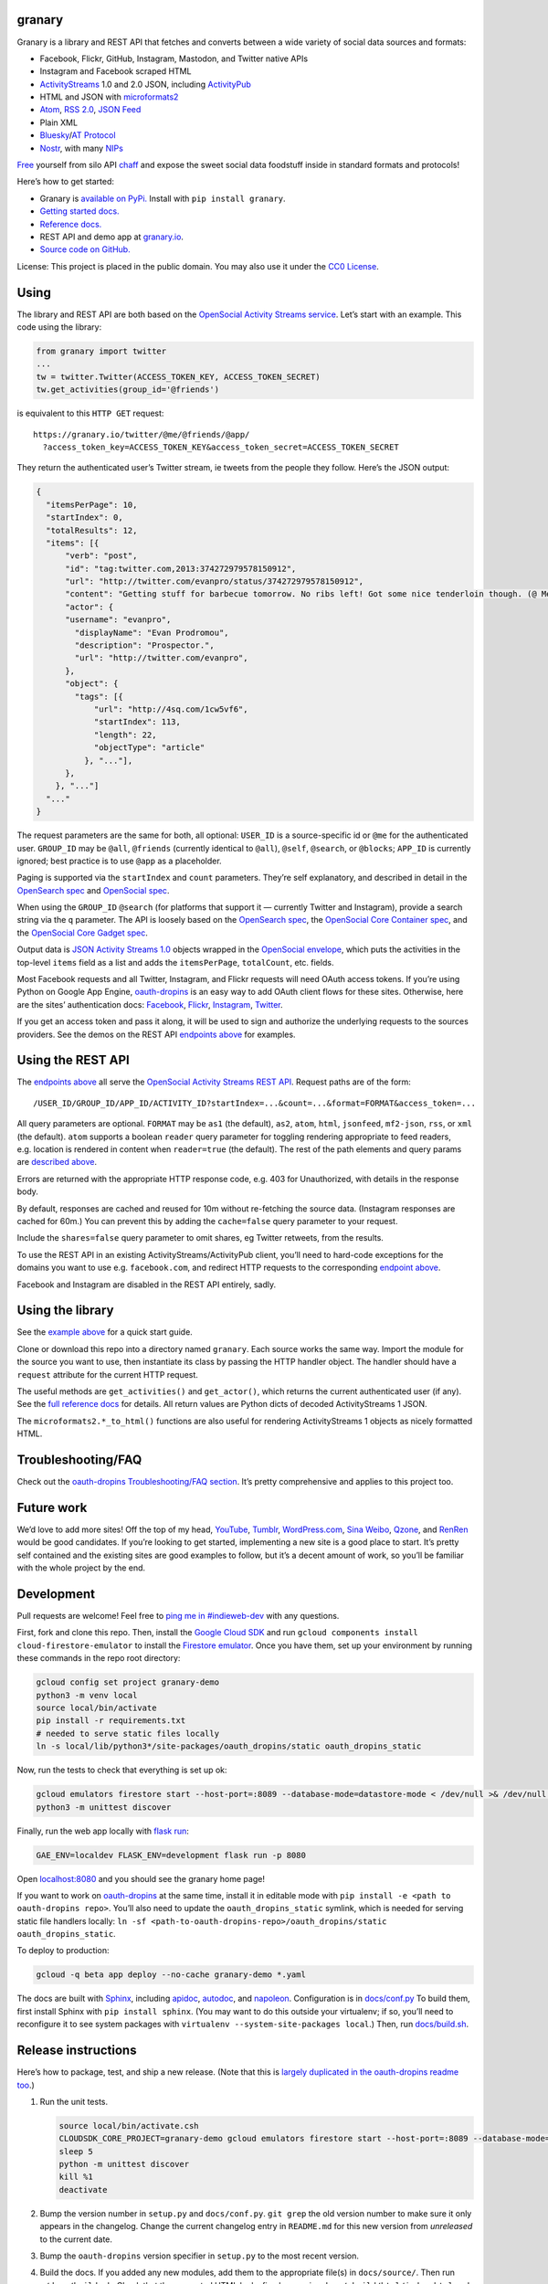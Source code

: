 granary
-------

Granary is a library and REST API that fetches and converts between a
wide variety of social data sources and formats:

- Facebook, Flickr, GitHub, Instagram, Mastodon, and Twitter native APIs
- Instagram and Facebook scraped HTML
- `ActivityStreams <http://activitystrea.ms/>`__ 1.0 and 2.0 JSON,
  including `ActivityPub <https://activitypub.rocks/>`__
- HTML and JSON with
  `microformats2 <http://microformats.org/wiki/microformats2>`__
- `Atom <https://tools.ietf.org/html/rfc4287>`__, `RSS
  2.0 <http://www.rssboard.org/rss-specification>`__, `JSON
  Feed <https://jsonfeed.org/>`__
- Plain XML
- `Bluesky <https://blueskyweb.org/>`__/`AT
  Protocol <https://atproto.com/>`__
- `Nostr <https://nostr.com/>`__, with many
  `NIPs <https://nostr.com/the-protocol/nips>`__

`Free <https://en.wikipedia.org/wiki/Threshing>`__ yourself from silo
API `chaff <https://en.wikipedia.org/wiki/Chaff>`__ and expose the sweet
social data foodstuff inside in standard formats and protocols!

Here’s how to get started:

- Granary is `available on
  PyPi. <https://pypi.python.org/pypi/granary/>`__ Install with
  ``pip install granary``.
- `Getting started docs. <#using>`__
- `Reference
  docs. <https://granary.readthedocs.io/en/latest/source/granary.html>`__
- REST API and demo app at `granary.io <https://granary.io/>`__.
- `Source code on GitHub. <https://github.com/snarfed/granary/>`__

License: This project is placed in the public domain. You may also use
it under the `CC0
License <https://creativecommons.org/publicdomain/zero/1.0/>`__.

Using
-----

The library and REST API are both based on the `OpenSocial Activity
Streams
service <https://opensocial.github.io/spec/2.0.1/Social-API-Server.xml#ActivityStreams-Service>`__.
Let’s start with an example. This code using the library:

.. code:: python

   from granary import twitter
   ...
   tw = twitter.Twitter(ACCESS_TOKEN_KEY, ACCESS_TOKEN_SECRET)
   tw.get_activities(group_id='@friends')

is equivalent to this ``HTTP GET`` request:

::

   https://granary.io/twitter/@me/@friends/@app/
     ?access_token_key=ACCESS_TOKEN_KEY&access_token_secret=ACCESS_TOKEN_SECRET

They return the authenticated user’s Twitter stream, ie tweets from the
people they follow. Here’s the JSON output:

.. code:: json

   {
     "itemsPerPage": 10,
     "startIndex": 0,
     "totalResults": 12,
     "items": [{
         "verb": "post",
         "id": "tag:twitter.com,2013:374272979578150912",
         "url": "http://twitter.com/evanpro/status/374272979578150912",
         "content": "Getting stuff for barbecue tomorrow. No ribs left! Got some nice tenderloin though. (@ Metro Plus Famille Lemay) http://t.co/b2PLgiLJwP",
         "actor": {
         "username": "evanpro",
           "displayName": "Evan Prodromou",
           "description": "Prospector.",
           "url": "http://twitter.com/evanpro",
         },
         "object": {
           "tags": [{
               "url": "http://4sq.com/1cw5vf6",
               "startIndex": 113,
               "length": 22,
               "objectType": "article"
             }, "..."],
         },
       }, "..."]
     "..."
   }

The request parameters are the same for both, all optional: ``USER_ID``
is a source-specific id or ``@me`` for the authenticated user.
``GROUP_ID`` may be ``@all``, ``@friends`` (currently identical to
``@all``), ``@self``, ``@search``, or ``@blocks``; ``APP_ID`` is
currently ignored; best practice is to use ``@app`` as a placeholder.

Paging is supported via the ``startIndex`` and ``count`` parameters.
They’re self explanatory, and described in detail in the `OpenSearch
spec <http://www.opensearch.org/Specifications/OpenSearch/1.1#The_.22count.22_parameter>`__
and `OpenSocial
spec <https://opensocial.github.io/spec/2.0.1/Social-API-Server.xml#ActivityStreams-Service>`__.

When using the ``GROUP_ID`` ``@search`` (for platforms that support it —
currently Twitter and Instagram), provide a search string via the ``q``
parameter. The API is loosely based on the `OpenSearch
spec <http://www.opensearch.org/Specifications/OpenSearch/1.1#OpenSearch_URL_template_syntax>`__,
the `OpenSocial Core Container
spec <http://opensocial.github.io/spec/2.5.1/Core-Container.xml#rfc.section.11.2>`__,
and the `OpenSocial Core Gadget
spec <http://opensocial.github.io/spec/2.5.1/Core-Gadget.xml#OpenSearch>`__.

Output data is `JSON Activity Streams
1.0 <http://activitystrea.ms/specs/json/1.0/>`__ objects wrapped in the
`OpenSocial
envelope <https://opensocial.github.io/spec/2.0.1/Social-API-Server.xml#ActivityStreams-Service>`__,
which puts the activities in the top-level ``items`` field as a list and
adds the ``itemsPerPage``, ``totalCount``, etc. fields.

Most Facebook requests and all Twitter, Instagram, and Flickr requests
will need OAuth access tokens. If you’re using Python on Google App
Engine, `oauth-dropins <https://github.com/snarfed/oauth-dropins>`__ is
an easy way to add OAuth client flows for these sites. Otherwise, here
are the sites’ authentication docs:
`Facebook <https://developers.facebook.com/docs/facebook-login/access-tokens/>`__,
`Flickr <https://www.flickr.com/services/api/auth.oauth.html>`__,
`Instagram <http://instagram.com/developer/authentication/>`__,
`Twitter <https://dev.twitter.com/docs/auth/3-legged-authorization>`__.

If you get an access token and pass it along, it will be used to sign
and authorize the underlying requests to the sources providers. See the
demos on the REST API `endpoints above <#about>`__ for examples.

Using the REST API
------------------

The `endpoints above <#about>`__ all serve the `OpenSocial Activity
Streams REST
API <https://opensocial.github.io/spec/2.0.1/Social-API-Server.xml#ActivityStreams-Service>`__.
Request paths are of the form:

::

   /USER_ID/GROUP_ID/APP_ID/ACTIVITY_ID?startIndex=...&count=...&format=FORMAT&access_token=...

All query parameters are optional. ``FORMAT`` may be ``as1`` (the
default), ``as2``, ``atom``, ``html``, ``jsonfeed``, ``mf2-json``,
``rss``, or ``xml`` (the default). ``atom`` supports a boolean
``reader`` query parameter for toggling rendering appropriate to feed
readers, e.g. location is rendered in content when ``reader=true`` (the
default). The rest of the path elements and query params are `described
above <#using>`__.

Errors are returned with the appropriate HTTP response code, e.g. 403
for Unauthorized, with details in the response body.

By default, responses are cached and reused for 10m without re-fetching
the source data. (Instagram responses are cached for 60m.) You can
prevent this by adding the ``cache=false`` query parameter to your
request.

Include the ``shares=false`` query parameter to omit shares, eg Twitter
retweets, from the results.

To use the REST API in an existing ActivityStreams/ActivityPub client,
you’ll need to hard-code exceptions for the domains you want to use
e.g. ``facebook.com``, and redirect HTTP requests to the corresponding
`endpoint above <#about>`__.

Facebook and Instagram are disabled in the REST API entirely, sadly.

Using the library
-----------------

See the `example above <#using>`__ for a quick start guide.

Clone or download this repo into a directory named ``granary``. Each
source works the same way. Import the module for the source you want to
use, then instantiate its class by passing the HTTP handler object. The
handler should have a ``request`` attribute for the current HTTP
request.

The useful methods are ``get_activities()`` and ``get_actor()``, which
returns the current authenticated user (if any). See the `full reference
docs <https://granary.readthedocs.io/en/stable/source/granary.html#module-granary.source>`__
for details. All return values are Python dicts of decoded
ActivityStreams 1 JSON.

The ``microformats2.*_to_html()`` functions are also useful for
rendering ActivityStreams 1 objects as nicely formatted HTML.

Troubleshooting/FAQ
-------------------

Check out the `oauth-dropins Troubleshooting/FAQ
section <https://github.com/snarfed/oauth-dropins#troubleshootingfaq>`__.
It’s pretty comprehensive and applies to this project too.

Future work
-----------

We’d love to add more sites! Off the top of my head,
`YouTube <http://youtu.be/>`__, `Tumblr <http://tumblr.com/>`__,
`WordPress.com <http://wordpress.com/>`__, `Sina
Weibo <http://en.wikipedia.org/wiki/Sina_Weibo>`__,
`Qzone <http://en.wikipedia.org/wiki/Qzone>`__, and
`RenRen <http://en.wikipedia.org/wiki/Renren>`__ would be good
candidates. If you’re looking to get started, implementing a new site is
a good place to start. It’s pretty self contained and the existing sites
are good examples to follow, but it’s a decent amount of work, so you’ll
be familiar with the whole project by the end.

Development
-----------

Pull requests are welcome! Feel free to `ping me in
#indieweb-dev <https://indieweb.org/discuss>`__ with any questions.

First, fork and clone this repo. Then, install the `Google Cloud
SDK <https://cloud.google.com/sdk/>`__ and run
``gcloud components install cloud-firestore-emulator`` to install the
`Firestore
emulator <https://cloud.google.com/firestore/docs/emulator>`__. Once you
have them, set up your environment by running these commands in the repo
root directory:

.. code:: shell

   gcloud config set project granary-demo
   python3 -m venv local
   source local/bin/activate
   pip install -r requirements.txt
   # needed to serve static files locally
   ln -s local/lib/python3*/site-packages/oauth_dropins/static oauth_dropins_static

Now, run the tests to check that everything is set up ok:

.. code:: shell

   gcloud emulators firestore start --host-port=:8089 --database-mode=datastore-mode < /dev/null >& /dev/null &
   python3 -m unittest discover

Finally, run the web app locally with
`flask run <https://flask.palletsprojects.com/en/2.0.x/cli/#run-the-development-server>`__:

.. code:: shell

   GAE_ENV=localdev FLASK_ENV=development flask run -p 8080

Open `localhost:8080 <http://localhost:8080/>`__ and you should see the
granary home page!

If you want to work on
`oauth-dropins <https://github.com/snarfed/oauth-dropins>`__ at the same
time, install it in editable mode with
``pip install -e <path to oauth-dropins repo>``. You’ll also need to
update the ``oauth_dropins_static`` symlink, which is needed for serving
static file handlers locally:
``ln -sf <path-to-oauth-dropins-repo>/oauth_dropins/static oauth_dropins_static``.

To deploy to production:

.. code:: shell

   gcloud -q beta app deploy --no-cache granary-demo *.yaml

The docs are built with `Sphinx <http://sphinx-doc.org/>`__, including
`apidoc <http://www.sphinx-doc.org/en/stable/man/sphinx-apidoc.html>`__,
`autodoc <http://www.sphinx-doc.org/en/stable/ext/autodoc.html>`__, and
`napoleon <http://www.sphinx-doc.org/en/stable/ext/napoleon.html>`__.
Configuration is in
`docs/conf.py <https://github.com/snarfed/granary/blob/master/docs/conf.py>`__
To build them, first install Sphinx with ``pip install sphinx``. (You
may want to do this outside your virtualenv; if so, you’ll need to
reconfigure it to see system packages with
``virtualenv --system-site-packages local``.) Then, run
`docs/build.sh <https://github.com/snarfed/granary/blob/master/docs/build.sh>`__.

Release instructions
--------------------

Here’s how to package, test, and ship a new release. (Note that this is
`largely duplicated in the oauth-dropins readme
too <https://github.com/snarfed/oauth-dropins#release-instructions>`__.)

1.  Run the unit tests.

    .. code:: sh

       source local/bin/activate.csh
       CLOUDSDK_CORE_PROJECT=granary-demo gcloud emulators firestore start --host-port=:8089 --database-mode=datastore-mode < /dev/null >& /dev/null &
       sleep 5
       python -m unittest discover
       kill %1
       deactivate

2.  Bump the version number in ``setup.py`` and ``docs/conf.py``.
    ``git grep`` the old version number to make sure it only appears in
    the changelog. Change the current changelog entry in ``README.md``
    for this new version from *unreleased* to the current date.

3.  Bump the ``oauth-dropins`` version specifier in ``setup.py`` to the
    most recent version.

4.  Build the docs. If you added any new modules, add them to the
    appropriate file(s) in ``docs/source/``. Then run
    ``./docs/build.sh``. Check that the generated HTML looks fine by
    opening ``docs/_build/html/index.html`` and looking around.

5.  ``git commit -am 'release vX.Y'``

6.  Upload to `test.pypi.org <https://test.pypi.org/>`__ for testing.

    .. code:: sh

       python setup.py clean build sdist
       setenv ver X.Y
       source local/bin/activate.csh
       twine upload -r pypitest dist/granary-$ver.tar.gz

7.  Install from test.pypi.org.

    .. code:: sh

       cd /tmp
       python -m venv local
       source local/bin/activate.csh
       pip uninstall granary # make sure we force Pip to use the uploaded version
       pip install --upgrade pip
       pip install mf2py==1.1.2
       pip install -i https://test.pypi.org/simple --extra-index-url https://pypi.org/simple granary==$ver
       deactivate

8.  Smoke test that the code trivially loads and runs.

    .. code:: sh

       source local/bin/activate.csh
       python
       # run test code below
       deactivate

    Test code to paste into the interpreter:

    .. code:: py

       import json
       from granary import github
       github.__file__  # check that it's in the virtualenv

       g = github.GitHub('XXX')  # insert a GitHub personal OAuth access token
       a = g.get_activities()
       print(json.dumps(a, indent=2))

       from granary import atom
       print(atom.activities_to_atom(a, {}))

9.  Tag the release in git. In the tag message editor, delete the
    generated comments at bottom, leave the first line blank (to omit
    the release “title” in github), put ``### Notable changes`` on the
    second line, then copy and paste this version’s changelog contents
    below it.

    .. code:: sh

       git tag -a v$ver --cleanup=verbatim
       git push && git push --tags

10. `Click here to draft a new release on
    GitHub. <https://github.com/snarfed/granary/releases/new>`__ Enter
    ``vX.Y`` in the *Tag version* box. Leave *Release title* empty. Copy
    ``### Notable changes`` and the changelog contents into the
    description text box.

11. Upload to `pypi.org <https://pypi.org/>`__!

    .. code:: sh

       twine upload dist/granary-$ver.tar.gz

12. `Build the docs on Read the
    Docs <https://readthedocs.org/projects/granary/builds/>`__: first
    choose *latest* in the drop-down, then click *Build Version*.

13. On the `Versions
    page <https://readthedocs.org/projects/granary/versions/>`__, check
    that the new version is active, If it’s not, activate it in the
    *Activate a Version* section.

Related work
------------

`Apache Streams <http://streams.incubator.apache.org/>`__ is a similar
project that translates between storage systems and database as well as
social schemas. It’s a Java library, and its design is heavily
structured. `Here’s the list of formats it
supports. <http://streams.incubator.apache.org/site/0.3-incubating-SNAPSHOT/streams-project/streams-contrib/index.html>`__
It’s mainly used by `People Pattern <http://www.peoplepattern.com/>`__.

`Gnip <http://gnip.com/>`__ similarly `converts social network data to
ActivityStreams <http://support.gnip.com/documentation/activity_streams_intro.html>`__
and supports `many more source networks <http://gnip.com/sources/>`__.
Unfortunately, it’s commercial, there’s no free trial or self-serve
signup, and `plans start at $500 <http://gnip.com/products/pricing/>`__.

`DataSift <http://datasift.com/>`__ looks like broadly the same thing,
except they offer `self-serve, pay as you go
billing <http://dev.datasift.com/docs/billing>`__, and they use `their
own proprietary output
format <http://dev.datasift.com/docs/getting-started/data>`__ instead of
ActivityStreams. They’re also aimed more at data mining as opposed to
individual user access.

`Cliqset’s
FeedProxy <http://www.readwriteweb.com/archives/cliqset_activity_streams_api.php>`__
used to do this kind of format translation, but unfortunately it and
Cliqset died.

Facebook `used to <https://developers.facebook.com/blog/post/225/>`__
`officially <https://developers.facebook.com/blog/post/2009/08/05/streamlining-the-open-stream-apis/>`__
`support <https://groups.google.com/forum/#!topic/activity-streams/-b0LmeUExXY>`__
ActivityStreams, but that’s also dead.

There are a number of products that download your social network data,
normalize it, and let you query and visualize it.
`SocialSafe <http://socialsafe.net/>`__ is one, although the SSL
certificate is currently out of date.
`ThinkUp <http://web.archive.org/web/20161108212106/http://www.thinkup.com/>`__
was an open source product, but shuttered on 18 July 2016. There’s also
the lifelogging/lifestream aggregator vein of projects that pull data
from multiple source sites.
`Storytlr <https://github.com/storytlr/storytlr>`__ is a good example.
It doesn’t include Facebook, or Instagram, but does include a number of
smaller source sites. There are lots of others, e.g. the `Lifestream
WordPress plugin <http://www.enthropia.com/labs/wp-lifestream/>`__.
Unfortunately, these are generally aimed at end users, not developers,
and don’t usually expose libraries or REST APIs.

On the open source side, there are many related projects.
`php-mf2-shim <https://github.com/indieweb/php-mf2-shim>`__ adds
`microformats2 <http://microformats.org/wiki/microformats2>`__ to
Facebook and Twitter’s raw HTML.
`sockethub <https://github.com/sockethub/sockethub>`__ is a similar
“polyglot” approach, but more focused on writing than reading.

Changelog
---------

8.1 - 2025-03-13
~~~~~~~~~~~~~~~~

- ``as2``:

  - Add new ``set_content`` function to help keep ``content`` and
    ``contentMap`` in sync.
  - ``to_as1``: support integer seconds ``duration``, which is
    non-standard but sent by some AP implementations, `eg
    Funkwhale <https://dev.funkwhale.audio/funkwhale/funkwhale/-/issues/1566>`__.
  - ``link_tags``: add ``class="hashtag"`` for hashtag (``Tag``,
    ``Hashtag``) tags
    (`bridgy-fed/#1634 <https://github.com/snarfed/bridgy-fed/issues/1634#issuecomment-2577519871>`__).

- ``bluesky``:

  - Translate Bluesky ``app.bsky.feed.post#tags`` to/from AS1 ``tags``
    (`snarfed/bridgy-fed#1394 <https://github.com/snarfed/bridgy-fed/issues/1394>`__).
  - Add ``auth`` kwarg to ``Bluesky`` constructor to pass through as
    custom auth object to ``requests.get``/``post``.
  - ``from_as1``:

    - Bug fix for generating external embeds: convert HTML
      ``content``/``summary`` to plain text ``description``
      (`bridgy-fed#1615 <https://github.com/snarfed/bridgy-fed/issues/1615>`__).
    - Don’t add ``app.bsky.feed.post#tags`` that are over
      ``maxGraphemes`` (64).
    - Add new ``raise_`` kwarg to raise ``ValueError`` if a required
      object (eg the target of a like or repost) can’t be fetched via
      ATProto.
    - Bug fix: ignore ``inReplyTo`` for DMs.
    - Don’t convert HTML links in ``content`` with bad URLs to ``#link``
      facets.

  - ``to_as1``:

    - Bug fix: HTML-escape ``<`` and ``>`` characters, while preserving
      facet indices, so that they don’t disappear
      (`snarfed/bridgy-fed#1144 <https://github.com/snarfed/bridgy-fed/issues/1144>`__).

  - ``preview``/``create``:

    - Add support for follows.

  - ``to_external_embed``: bug fix: handle composite ``url`` field.

- ``mastodon``:

  - ``preview``/``create``:

    - Add support for follows.

- ``nostr``:

  - Add new ``Nostr.delete`` method.
  - Add new ``sign`` function.

- ``source``:

  - ``Source.postprocess_object``: relax mention text matching with
    ``mentions=True``, ignore server part of webfinger addresses.
  - Add new ``get_follows`` and ``get_followers`` methods, implement in
    Mastodon and Bluesky.

.. _section-1:

8.0 - 2025-01-01
~~~~~~~~~~~~~~~~

*Breaking changes:*

- ``as2``:

  - ``from_as1``: In ``Link`` objects (including ``Tag``\ s and
    ``Mention``\ s), convert ``url`` to ``href``. Before this, we left
    it as ``url``, which was incorrect AS2.

*Non-breaking changes:*

Standardize function and method names in all modules to ``to_as1``,
``from_as``, etc. Old method names are now deprecated but won’t be
removed until at least v9.0, if not later.

- ``as1``:

  - Add new ``is_dm``, ``recipient_if_dm``, ``get_id``, and
    ``is_audience`` functions.

- ``as2``:

  - Add
    `sensitive <https://swicg.github.io/miscellany/#sensitive>`__,
    `indexable <https://codeberg.org/fediverse/fep/src/branch/main/fep/5feb/fep-5feb.md#specifying-search-indexing-consent-at-the-actor-level>`__,
    and
    `discoverable <https://docs.joinmastodon.org/spec/activitypub/#discoverable>`__
    support.
  - Add new ``is_server_actor`` function
    (`FEP-d556 <https://codeberg.org/fediverse/fep/src/branch/main/fep/d556/fep-d556.md>`__,
    `discussion <https://socialhub.activitypub.rocks/t/fep-d556-server-level-actor-discovery-using-webfinger/3861>`__).
  - ``from_as1``:

    - Always convert images to objects with ``type: Image``, never to
      bare string URLs
      (`bridgy-fed#/1000 <https://github.com/snarfed/bridgy-fed/issues/1000>`__).
    - Bug fixes for converting links to facets when the link text is the
      link URL.

  - ``to_as1``:

    - Handle other types of tags better, eg non-standard ``Hashtag`` and
      inner ``tag`` field for name.
    - Bug fix for videos, ``mimeType`` goes in outer object, not in
      ``stream``.
    - Bug fix for ``to``/``cc`` with mixed dict and string elements.

  - ``link_tags``: add ``class="mention"`` for ``Mention`` tags
    (`bridgy-fed/#887 <https://github.com/snarfed/bridgy-fed/issues/887#issuecomment-2452141758>`__).

- ``atom``:

  - ``atom_to_activity/ies``: Get URL from ``link`` for activities as
    well as objects. (`Thanks
    @imax9000! <https://github.com/snarfed/granary/issues/752>`__)

- ``bluesky``:

  - Translate Bluesky ``app.bsky.feed.post#langs`` to/from AS1
    ``contentMap`` (which isn’t officially part of AS1; we steal it from
    AS2).
  - Translate AS2 ``sensitive`` on posts to Bluesky ``graphic-media``
    self label, and many Bluesky self labels back to ``sensitive`` with
    content warning(s) in ``summary``.
  - Translate AS1/2 DMs to/from Bluesky chats.
  - Translate video embeds in posts.
  - ``create``/``previewCreate``:

    - If ``inReplyTo`` isn’t a Bluesky URL or AT URI, return
      ``CreationResult`` instead of raising ``ValueError``.

  - ``from_as1``:

    - Convert ``article``\ s to external embeds with no post text.
    - Add new ``as_embed`` boolean kwarg to do the same thing for any
      object.
    - When truncating and adding a link to the original post, use ``id``
      if ``url`` is not available
      (`snarfed/bridgy-fed#1155 <https://github.com/snarfed/bridgy-fed/issues/1155>`__).
    - If the input object has ``inReplyTo`` or ``object`` or ``target``
      with no recognizable ATProto or Bluesky object, raise
      ``ValueError``.
    - Omit images that aren’t in ``blobs``.
    - Bug fix for quote posts with text content that’s longer than
      Bluesky’s limit
      (`snarfed/bridgy-fed#1197 <https://github.com/snarfed/bridgy-fed/issues/1197>`__).
    - When a ``flag`` has multiple objects, use the first one that’s an
      ATProto record.
    - Handle URLs more carefully, don’t add link facets with invalid
      ``uri``\ s.
    - Populate ``blobs`` into external embed ``thumb``\ s.
    - Parse image blobs and add ``aspectRatio`` to image record.
    - Bug fix: handle HTML links with ``title`` in ``content``
      correctly.
    - Bug fix: handle attachments with no ``id`` or ``url``.

  - ``to_as1``:

    - Extract links from ``app.bsky.actor.profile#description`` and
      ``#summary`` into ``url``/``urls`` fields.
    - Bug fix: first URL (singular) goes in ``url``, list of URLs goes
      in ``urls``.
    - Bug fix: handle hashtags with regexp special characters.
    - Support string and bytes CIDs in blob ``ref``\ s as well as
      ``CID`` instances.
    - Link hashtags to bsky.app hashtag search pages
      (`bridgy-fed#1634 <https://github.com/snarfed/bridgy-fed/issues/1634>`__).

  - ``Bluesky.get_activities``: skip unknown record types instead of
    raising ``ValueError``.

- ``microformats2``:

  - ``object_to_json``: Improve handling of items with multiple types by
    removing ``inReplyTo`` from likes, shares, etc
    (`snarfed/bridgy-fed#941 <https://github.com/snarfed/bridgy-fed/issues/941>`__).
  - ``to_as1``: don’t crash on integer UNIX timestamps in ``published``
    and ``updated``.

- ``rss``:

  - Support image enclosures, both directions.
  - ``from_as1``:

    - Bug fix: remove use of default ``author`` value ``'-'`` since RSS
      spec requires author values to include valid email addresses.

- ``source``:

  - ``Source.postprocess_object``: add new ``first_link_to_attachment``
    boolean kwarg to fetch and generate a preview ``attachment`` for the
    first link in the HTML ``content``, if any.

.. _section-2:

7.0 - 2024-06-24
~~~~~~~~~~~~~~~~

*Breaking changes:*

- ``jsonfeed``:

  - ``jsonfeed_to_activities``: return AS1 objects, not activities.

*Non-breaking changes:*

- ``as1``:

  - ``activity_changed``: add ``displayName``, ``summary`` fields.
  - ``is_public``: return ``False`` if the object/activity contains
    ``to`` that’s empty or has only unknown aliases.

- ``as2``:

  - Add support for the ``Application``, ``Block``, ``Flag``, and
    ``Link`` types.
  - Generalize actor logic in ``to/from_as1`` across all actor types,
    not just ``Person``.
  - Add new ``link_tags`` function.

- ``atom``:

  - ``activities_to_atom``: handle image attachments without ``url``
    field.

- ``bluesky``:

  - ``to_as1``:

    - Add support for:

      - ``app.bsky.embed.record``
      - ``app.bsky.embed.recordWithMedia``
      - ``app.bsky.feed.defs#notFoundPost``
      - ``app.bsky.feed.generator``
      - ``app.bsky.graph.block``
      - ``app.bsky.graph.list``
      - ``app.bsky.graph.listitem``
      - ``com.atproto.admin.defs#repoRef``
      - ``com.atproto.moderation.createReport#input``
      - ``com.atproto.repo.strongRef``

    - Add hashtag facet support.
    - Convert blobs in embeds to ``getBlob`` image URLs.
    - ``app.bsky.actor.profile``: add HTML links for URLs in ``summary``
      (`snarfed/bridgy-fed#1065 <https://github.com/snarfed/bridgy-fed/issues/1065>`__).
    - Escape HTML characters (``<``, ``>``, ``&``) in
      ``app.bsky.actor.profile`` ``description`` field.
    - Bug fix for ``create``/``update`` activities with bare string
      ``object``.

  - ``from_as1``:

    - Add hashtag, mention, block, and flag support. Interpret ``tags``
      with missing ``objectType`` as hashtags.
    - Guess missing indices in facets based on content text. Otherwise,
      if we still don’t know a facet’s indices, discard it.
    - Extract HTML links ( tags) from HTML content and convert to link
      facets
      (`snarfed/bridgy-fed#976 <https://github.com/snarfed/bridgy-fed/issues/976>`__).
    - If an output string value is longer than its ``maxGraphemes`` or
      ``maxLength`` in its lexicon, truncate it with an ``…`` ellipsis
      character at the end in order to fit. If this happens to post
      text, include a link embed pointing to the original post.
    - If the object has a video, include an external embed pointing to
      the original post and mark it as ``[Video]``
      (`snarfed/bridgy-fed#1078 <https://github.com/snarfed/bridgy-fed/issues/1078>`__).
    - If the object has images, add the original post link to the end of
      the text, since Bluesky doesn’t support both image and external
      embeds in the same post
      (`bluesky-social/atproto#2575 <https://github.com/bluesky-social/atproto/discussions/2575>`__,
      `snarfed/bridgy-fed#1106 <https://github.com/snarfed/bridgy-fed/issues/1106>`__).
    - If a ``note`` has ``summary`` - often used for content warnings in
      the fediverse - add it to ``content`` as a prefix instead of
      overriding ``content``
      (`snarfed/bridgy-fed#1001 <https://github.com/snarfed/bridgy-fed/issues/1001>`__).
    - Populate ``reply.root`` properly in reply posts
      (`snarfed/bridgy#1696 <https://github.com/snarfed/bridgy/issues/1696>`__).
    - Add new ``original_fields_prefix`` kwarg to store original data in
      custom (off-Lexicon) ``*OriginalDescription`` and ``*OriginalUrl``
      fields in ``app.bsky.actor.profile`` and ``*OriginalText`` and
      ``*OriginalUrl`` fields in ``app.bsky.feed.post``
      (`snarfed/bridgy-fed#1092 <https://github.com/snarfed/bridgy-fed/issues/1092>`__).
    - Support ``lexrpc.Client`` as well as ``Bluesky`` for ``client``
      kwarg.

  - ``from_as1_to_strong_ref``:

    - Add ``value`` boolean kwarg.
    - Change ``client`` kwarg from ``Bluesky`` to ``lexrpc.Client``.

- ``microformats2``:

  - Generalize actor logic across all actor types, not just ``person``.
  - ``json_to_object``:

    - Strip leading ``#`` prefix (if present) from hashtag
      ``u-category``\ s.
    - Bug fix for when ``name`` property is an object, eg an ``h-card``.

  - ``object_to_json``:

    - Convert both ``id`` and ``url`` inside ``inReplyTo`` to
      ``in-reply-to.``

- ``nostr``:

  - Handle connection closing while sending initial query.

- ``source``:

  - ``Source.postprocess``: when extracting @-mentions, defer to
    existing tag if it has the same ``displayName`` and has ``url``.

.. _section-3:

6.2 - 2024-03-15
~~~~~~~~~~~~~~~~

- ``as1``:

  - ``get_owner`` bug fix for ``post``, ``update``, ``delete``
    activities.
  - ``activity_changed``: add new ``inReplyTo`` kwarg.
  - ``is_public``: add new ``unlisted`` kwarg.

- ``as2``:

  - ``to_as1``: bug fix, preserve ``objectType: featured`` for
    banner/header images even when ``mediaType`` is also set.
  - ``is_public``: add new ``unlisted`` kwarg.
  - ``from_as1``:

    - For ``icon`` field, prefer image types that are `allowed by
      Mastodon <https://github.com/mastodon/mastodon/blob/b4c332104a8b3748f619de250f77c0acc8e80628/app/models/concerns/account/avatar.rb#L6>`__.
    - Bug fix, handle ``stop-following`` with string ``object`` id.

- ``atom``:

  - Add new ``extract_entries`` function.
  - ``activity_to_atom``: default actor/author name to username.
  - ``atom_to_activities``: support top-level ``entry`` element as well
    as ``feed``.
  - ``atom_to_*``:

    - add ``object.author``
    - default ``objectType`` to ``article``/``note`` and ``verb`` to
      ``post``
    - convert ``link rel=self``/``alternate`` to ``url``
    - use ``displayName`` in objects instead of ``title``
    - Interpret entry ``link`` without ``rel`` as self link.

  - If ``entry.author`` doesn’t have id or url, default them to feed
    author’s.

- ``bluesky``:

  - Implement ``create`` and ``preview``.
  - Fully support both ``record`` and ``object`` types in ``from_as1``
    and ``to_as1``. Use ``to_as1``\ ’s ``type`` kwarg and
    ``from_as1``\ ’s ``out_type`` kwarg to disambiguate.
  - Implement ``Bluesky.post_id``.
  - Add new ``blob_to_url`` function.
  - Delete ``as1_to_profile``, switch ``from_as1`` to return
    ``$type: app.bsky.actor.profile``.
  - Convert HTML ``summary`` and ``content`` to plain text.
  - Implement ``Bluesky.user_to_actor``, ``Bluesky.get_actor``.
  - Don’t log in (fetch an access token) eagerly in the constructor;
    wait until the client makes a call.
  - Prefer DID to handle in API calls that accept either.
  - ``at_uri_to_web_url``: support lists.
  - ``web_url_to_at_uri``: convert profile URLs like
    ``https://bsky.app/profile/snarfed.org`` to profile record URIs
    (``at://snarfed.org/app.bsky.actor.profile/self``) instead of repo
    URIs (``at://snarfed.org``).
  - Add ``from_as1_to_strong_ref``.
  - Allow ``:``\ s in record keys
    (`atproto#2224 <https://github.com/bluesky-social/atproto/discussions/2224>`__).
  - ``to_as1``:

    - Convert blobs, `both new and old
      style <https://atproto.com/specs/data-model#blob-type>`__, to PDS
      ``getBlob`` URLs.
    - Add new ``uri`` kwarg.
    - Translate ``handle`` to ``username``, add new ``repo_handle``
      kwarg.
    - Add support for ``app.bsky.feed.repost``,
      ``app.bsky.graph.defs#listView``,
      ``app.bsky.feed.defs#blockedPost``.
    - Add ``actor``/``author`` based on ``repo_did``.
    - Improve ``url`` field: include custom handles, only use
      ``repo_did/handle`` for ``app.bsky.actor.profile``.
    - Handle bad facet indices that point inside Unicode code points
      (`example <https://bsky.app/profile/did:plc:2ythpj4pwwpka2ljkabouubm/post/3kkfszbaiic2g>`__;
      `discussion <https://discord.com/channels/1097580399187738645/1097580399187738648/1203118842516082848>`__).
    - Convert `!no-unauthenticated``
      label <https://github.com/bluesky-social/atproto/blob/main/packages/api/docs/labels.md#label-behaviors>`__
      on profiles to `AS1 ``@unlisted`` audience
      target <https://activitystrea.ms/specs/json/targeting/1.0/>`__
      (`bridgy-fed#828 <https://github.com/snarfed/bridgy-fed/issues/828>`__).

  - ``from_as1``:

    - Add ``out_type`` kwarg to specify desired output type, eg
      ``app.bsky.actor.profile`` vs
      ``app.bsky.actor.defs#profileViewBasic`` vs
      ``app.bsky.actor.defs#profileView``.
    - Add ``blobs`` kwarg to provide blob objects to use for image URLs.
    - Add ``client`` kwarg to fetch and populate CIDs.
    - Handle mention tags pointing to bare DIDs.
    - Use ``parent`` as ``root`` in replies. (Technically wrong in cases
      where the parent isn’t the root, but we don’t actually know the
      root. 🤷)
    - Bug fix: handle bare string URLs in ``image`` field.
    - Bug fix: handle tags without ``url`` field.
    - Strip trailing slash from home page URLs in order to remove
      visible ``/`` from rel-me verified links on Mastodon etc.
    - Convert ``attributedTo`` to singular if it has only one element.
    - If ``name`` isn’t set, fall back to ``preferredUsername`` or infer
      Webfinger handle from ``id`` or ``url``.
    - Prioritize bsky.app profile URL before handle URL in ``url`` field
      (`bridgy#1640 <https://github.com/snarfed/bridgy/issues/1640>`__).
    - Convert ``bsky.app`` ``inReplyTo`` URLs to ``at://`` URIs.
    - Tighten up ``datetime`` conversion to match the `ATProto
      recommended
      format <https://atproto.com/specs/lexicon#datetime>`__.

- ``facebook``:

  - Remove ``Facebook.fql_stream_to_post``. `Facebook turned down FQL in
    2016. <https://en.wikipedia.org/wiki/Facebook_Query_Language#History>`__

- ``github``:

  - When converting data to AS1, use ``displayName`` in objects instead
    of ``title``.

- ``mastodon``:

  - ``get_activities`` bug fix: use query params for
    ``/api/v1/notifications`` API call, not JSON body.
  - Convert HTTP 200 responses with ``error`` JSON field (eg from
    Sharkey) to 400/401 exceptions.
  - Prefer ``media_attachments.remote_url`` when available since it may
    be more long-lived than ``url`` for remote statuses
    (`bridgy#1675 <https://github.com/snarfed/bridgy/issues/1675>`__).

- ``microformats2``:

  - ``object_to_json`` bug fix: handle singular ``inReplyTo``.
  - ``json_to_object`` bug fix: handle list-valued ``location``.

- ``nostr:``

  - ``get_*``: return partial results when the websocket connection is
    closed prematurely.
  - ``to_as1``: handle invalid NIP05 values (eg ``{}``)

- ``rss``:

  - ``to_activities``:

    - Use ``objectType: note`` if ``title`` isn’t set or is a prefix
      (possibly ellipsized) of ``content``/``description``.
    - Add support for images in ``media:content`` tags
      (`#674 <https://github.com/snarfed/granary/issues/674>`__).

- ``Source``:

  - ``postprocess_activity/object``: add ``mentions`` kwarg to convert
    @-mentions in HTML links to ``mention`` tags.

.. _section-4:

6.1 - 2023-09-16
~~~~~~~~~~~~~~~~

Highlights: Nostr, Bluesky ``get_activities``, lots of improvements in
``as2`` and ``microformats2``, and more!

*REST API breaking changes:*

`Twitter is
dead <https://snarfed.org/2023-04-03_so-long-twitter-api-and-thanks-for-all-the-fish>`__,
at least in the REST API.

*Non-breaking changes:*

- Add new ``nostr`` module!
- ``as1``:

  - Add ``get_owner``, ``targets``.
  - Add ``accept``, ``reject``, ``stop-following`` to
    ``VERBS_WITH_OBJECT`` and remove ``repost``, `it’s not an AS1
    verb <https://activitystrea.ms/specs/json/schema/activity-schema.html#verbs>`__.
  - Handle ``url`` field list values (even though it’s invalid AS1).

- ``as2``:

  - ``to_as1``:

    - Improve ``Video`` handling: support ``Link`` objects in ``url``,
      extract stream URLs and types from link ``tag``\ s.
    - Coerce non-float ``latitude`` and ``longitude`` to float, raise
      ``ValueError`` on failure.
    - Put image attachments into ``image`` as well as ``attachments``
      (`bridgy-fed#429 <https://github.com/snarfed/bridgy-fed/issues/429>`__).
    - Handle Hubzilla’s composite object attachment ``value``\ s.
    - Bug fix for null ``mediaType`` in ``attachment`` and ``tags``.

  - Add new ``TYPES_WITH_OBJECT`` constant.
  - Add new ``get_urls``, ``address`` functions.
  - Improve ``Content-Type`` compatibility with
    ``application/ld+json; profile="https://www.w3.org/ns/activitystreams"``.
  - Bug fix for ``Undo`` activities with bare string id ``object``\ s.
  - Revise HTML in ``PropertyValue`` attachments on actors to include
    full URL in anchro text to be compatible with Mastodon’s profile
    link verification.

- ``atom``:

  - ``activities_to_atom`` etc:

    - Switch ``content`` from XHTML to HTML inside CDATA to support
      non-XHTML input content
      (`bridgy-fed#624 <https://github.com/snarfed/bridgy-fed/issues/624>`__.
    - Bug fix, handle bare string URL ``image`` values.
    - Bug fix, emove incorrect ``type="application/atom+xml"`` from
      ``rel="self"`` ``link`` in ``entry``.
    - Render ``objectType: comment`` attachments.
    - Remove invalid ``<a>`` element for tags.
    - Bug fix: avoid encoded ``<`` and ``>`` characters in ``title``
      (`#629 <https://github.com/snarfed/granary/issues/629>`__).

  - Bug fixes in ``activity_to_atom``/``activities_to_atom`` for
    dict-valued ``url`` fields.
  - Render images in article/note attachments.
  - Render ``objectType: service`` attachments, eg Bluesky custom feeds.

- ``bluesky``:

  - Implement ``Bluesky`` API class, including ``get_activities``.
  - Drop bundled ``app.bsky``/``com.atproto`` lexicons, use lexrpc’s
    instead.
  - Convert reposts, quotes, inline links, attached links, and mentions,
    both directions. Includes Bluesky facet (rich text) support.
  - Handle quote posts with attached images, both directions.
  - Handle likes, both directions.
  - Add new ``web_url_to_at_uri`` function.
  - ``from_as1``: handle link tags without start/end indices.
  - ``to_as1``:

    - Add new ``type`` kwarg.
    - Generate staging.bsky.app profile and post URLs.
    - Propagate profile ``did`` into actor ``id``.
    - Add unimplemented stub for custom feeds, eg
      ``app.bsky.feed.defs#generatorView``.

  - Add ``as1_to_profile``.
  - Bug fix for converting follows, both directions: ``subject`` in
    ``app.bsky.graph.follow`` is followee, not follower. (`That field is
    badly
    named! <https://discord.com/channels/1097580399187738645/1097580399187738648/1151933384738746478>`__)

- ``jsonfeed``:

  - ``activities_to_jsonfeed``:

    - Bug fix, handle bare string values for ``image`` and ``stream``.
    - Bug fix: handle non-object ``author``.

- ``mastodon``:

  - ``status_to_object``: add/fix alt text handling for images.

- ``microformats2``:

  - ``json_to_html``:

    - HTML-escape tag and quote attachment names. Fixes
      `GHSA-4w4f-g49g-3f7j <https://github.com/snarfed/bridgy/security/advisories/GHSA-4w4f-g49g-3f7j>`__;
      thank you `@janboddez <https://github.com/janboddez>`__!

  - ``json_to_object``:

    - Improve handling of items with multiple types by using `post type
      discovery <https://indiewebcamp.com/post-type-discovery>`__ more
      aggressively.
    - Normalize ISO-8601 format of ``published`` and ``updated``
      timestamps.

  - ``object_to_json``:

    - Bug fix, handle bare string URL ``image`` values.
    - Normalize ISO-8601 format of ``published`` and ``updated``
      timestamps.
    - Handle bare string ids for ``replies`` and ``shares`` (usually
      from AS2.)

  - ``render_content``:

    - Bug fix for bare string ``author`` and ``actor`` values.

  - Include ``objectType: service`` attachments, eg Bluesky custom
    feeds, in JSON and HTML output.

- ``rss``:

  - ``from_activities``: handle bare string id ``author``.

.. _section-5:

6.0 - 2023-03-22
~~~~~~~~~~~~~~~~

*Breaking changes:*

- ``as2``:

  - Interpret bare string ``object``, ``inReplyTo``, etc values as ids,
    convert them to bare strings or ``id`` instead of ``url``.

- ``microformats2``:

  - Convert simple string ``in-reply-to``, ``repost-of``, ``like-of``
    etc values to AS1 bare strings or ``id``\ s instead of ``url``\ s.

*Non-breaking changes:*

- Add new ``bluesky`` module for
  `Bluesky <https://blueskyweb.org/>`__/`AT
  Protocol <https://atproto.com/>`__!
- ``as1``:

  - Add the ``organization`` object type and ``ACTOR_TYPES`` constant
    (`based on
    AS2 <https://www.w3.org/TR/activitystreams-core/#actors>`__).
  - Add new ``get_ids``, ``get_object``, and ``get_objects`` functions.

- ``activity_changed``: ignore ``inReplyTo.author``
  (`snarfed/bridgy#1338 <https://github.com/snarfed/bridgy/issues/1338>`__)
- ``as2``:

  - Support converting between AS1 ``stop-following`` and AS2 ``Undo``
    ``Follow``.
  - Support AS2 ``Accept`` and ``Reject`` for follows as well as event
    RSVPs.
  - Add support for the ``Question`` (ie poll), ``Organization``, and
    ``Delete`` object types.
  - Convert ``to``/``cc`` to/from AS1 ``to`` for public and unlisted.
  - Handle ``type: Document`` video attachments like Mastodon emits.
  - ``from_as1``: bug fix for image objects with ``url`` and ``value``
    fields (for alt text).
  - ``from_as1``: bug fix, handle bare string URL ``image`` values.
  - ``from_as1``: convert ``urls.displayName`` to ``attachment.name``
    (`bridgy-fed#331 <https://github.com/snarfed/bridgy-fed/issues/331>`__).
  - ``from_as1``: preserve ``inReplyTo`` object values as objects,
    inline single-element lists down down to just single element.
  - ``to_as1``: use ``objectType: featured`` for first image in
    ``image`` field.
  - ``to_as1``: populate ``actor`` into ``object.author`` for
    ``Update``\ s as well as ``Create``\ s.
  - ``to_as1``: convert Mastodon profile metadata ``PropertyValue``
    attachments to ``url`` composite objects with ``displayName``.
  - Preserve ``to`` and ``cc`` values when converting both directions.

- ``atom``:

  - Bug fix for rendering image attachments without ``image`` field to
    Atom.
  - Bug fix for ``published`` and ``updated`` in entries with objects,
    eg likes, reposts, RSVPs, bookmarks. Thanks
    `@gregorlove <https://gregorlove.com/>`__!
    (`#480 <https://github.com/snarfed/granary/issues/480>`__)
  - Bug fix for content ``activity/ies_to_atom`` when ``object`` is
    present and empty.
  - Bug fix for objects with elements without ``objectType`` in the
    ``to`` field.

- ``flickr``:

  - ``get_activities``: add support for the ``count`` kwarg.

- ``github``:

  - ``get_activities``: add support for the ``count`` kwarg.

- ``jsonfeed``:

  - Switch from ``white-space: pre`` CSS to converting newlines to
    ``<br>``\ s because some feed readers follow it strictly and don’t
    even line wrap
    (`#456 <https://github.com/snarfed/granary/issues/456>`__).

- ``mastodon``:

  - Add compatibility support for `Truth
    Social <https://truthsocial.com/>`__.
  - Handle truncated JSON API responses.

- ``microformats2``:

  - ``json_to_object``: drop backward compatibility support for ``like``
    and ``repost`` properties. `Background
    discussion. <https://chat.indieweb.org/dev/2022-12-23#t1671833687984200>`__
  - ``json_to_object``: add new ``rel_urls`` kwarg to allow attaching
    ``displayName``\ s to ``urls`` based on HTML text or ``title``
    attribute
    (`bridgy-fed#331 <https://github.com/snarfed/bridgy-fed/issues/331>`__).
  - Add new ``json_to_activities`` function.
  - ``hcard_to_html``/``maybe_linked_name``: when ``name`` is missing,
    use pretty URL as visible text.
  - Support the ``h-card`` ``org`` property.
  - ``json_to_object``: handle composite ``rsvp`` property value.
  - ``json_to_object``: bug fix when ``fetch_mf2`` is True, handle when
    we run the authorship algorithm and fetch an author URL that has a
    ``u-photo`` with ``alt``.

- ``rss``:

  - ``from_activities``: fix item ordering to match input activities.

.. _section-6:

5.0 - 2022-12-03
~~~~~~~~~~~~~~~~

*Breaking changes:*

- Drop Python 3.6 support. Python 3.7 is now the minimum required
  version.
- Twitter, Instagram, Mastodon:

  - Drop ``get_activities`` ``cache`` kwarg’s support for App Engine
    memcache interface. It’s now only used as a plain ``dict``.
    ``get_activities`` will now make many small modifications, so if you
    pass an object that implements those as API calls, you’ll probably
    want to batch those separately.

- Twitter, Mastodon, Flickr, GitHub:

  - ``create``/``preview``: support the AS1 ``favorite`` verb as well as
    ``like``.
    (`bridgy#1345 <https://github.com/snarfed/bridgy/issues/1345>`__)

- Atom:

  - Switch to converting AS1 ``id`` (instead of ``url``) to Atom ``id``.

- Reddit:

  - Implement ``get_actor``.

- Mastodon:

  - ``create``/``preview``: allow non-Mastodon replies, ie activities
    that include ``inReplyTo`` URLs even if none of them point to a
    toot.
    (`bridgy#1321 <https://github.com/snarfed/bridgy/issues/1321>`__)
  - Raise ``requests.HTTPError`` with ``response.status_code`` 502
    instead of ``JSONDecodeError`` on non-JSON responses. This is
    synthetic, but more helpful for error handling.

- microformats2:

  - ``object_to_json`` and related functions: handle all escaped HTML
    entities, not just ``&amp;`` ``&lt;`` ``&gt;``.
  - Unify ``microformats2.prefix_image_urls`` and ``prefix_video_urls``
    into a new ``as1.prefix_urls`` function.

- RSS:

  - Remove ``itunes:category``. It has to be `one of Apple’s explicit
    categories <https://feedgen.kiesow.be/ext/api.ext.podcast.html#feedgen.ext.podcast.PodcastExtension.itunes_category>`__,
    which we aren’t prepared to validate, so don’t try.

- ActivityStreams 2:

  - Translate both ``url`` and ``urls`` from AS1 into multi-valued AS2
    ``url`` field.

- Move a number of utility methods from the ``Source`` class to a new
  ``as1`` module: ``object_type``, ``merge_by_id``, ``is_public``,
  ``add_rsvps_to_event``, ``get_rsvps_from_event``,
  ``activity_changed``, ``append_in_reply_to``, ``actor_name``,
  ``original_post_discovery``.
- ``as1.original_post_discovery``: remove deprecated ``cache`` kwarg.

*Non-breaking changes:*

- ActivityStreams 2:

  - Fix spec compliance bug: `icon`` and ``image`` are singly valued,
    not multiply
    valued <https://www.w3.org/TR/activitystreams-vocabulary/#dfn-icon>`__.
  - Add new ``is_public`` method and ``PUBLIC_AUDIENCE`` constant.
  - Prefer ``"objectType": "featured"`` first in the ``image`` field
    when converting from AS1, last in the ``icon`` field. This matches
    the ActivityPub (Mastodon) convention of using ``icon`` for profile
    pictures and ``image`` for header images.
  - Propagate ``url`` values into new ``PropertyValue`` attachments on
    ``Person`` objects; these end up in Mastodon’s “profile metadata”
    link fields.
  - ``to_as1``: if an attachment’s ``mediaType`` is ``image/...``,
    override ``objectType`` and set it to ``image``.

- Twitter

  - Trim alt text in line between post preview and creation
  - Correctly trim Twitter alt text

- Facebook

  - Scraping: extract post id and owner id from ``data-ft`` attribute
    and ``_ft_`` query param more often instead of ``story_fbid``, which
    is now an opaque token that changes regularly.
    (`facebook-atom#27 <https://github.com/snarfed/facebook-atom/issues/27>`__)

- Instagram

  - Add new ``Instagram.scraped_json_to_activities`` method.

- GitHub

  - ``create`` and ``preview``: convert profile URLs to @-mentions, eg
    ``https://github.com/snarfed`` to ``@snarfed``
    (`bridgy#1090 <https://github.com/snarfed/bridgy/issues/1090>`__).

    - ``get_activities`` with ``activity_id`` now supports
      ``fetch_replies`` and ``fetch_likes``.

- Reddit

  - Add ``cache`` support to ``get_activities``.

- REST API

  - Add new ``/scraped`` endpoint that accepts ``POST`` requests with
    silo HTML as input. Currently only supports Instagram. Requires
    ``site=instagram``, ``output=...`` (any supported output format),
    and HTML as either raw request body or MIME multipart encoded file
    in the ``input`` parameter.

- microformats2

  - Add new ``extra`` and ``body_class`` kwargs to
    ``activities_to_html``.
  - When converting ``u-featured`` images to AS1, add new non-standard
    ``"objectType": "featured"`` field to distinguish them from
    ``u-photo``.
  - Convert ``p-note`` to AS1 ``summary``.
  - Bug fixes for converting ``image`` attachments to ``photo``.

- ``Source.original_post_discovery``: add new ``max_redirect_fetches``
  keyword arg.

.. _section-7:

4.0 - 2022-03-23
~~~~~~~~~~~~~~~~

*Breaking changes:*

- Drop Python 3.5 support. Python 3.6 is now the minimum required
  version.

*Non-breaking changes:*

- RSS:

  - Add support for RSS input via new ``rss.to_activities`` function.

- Add new ``include_shares`` kwarg to ``get_activities``, implemented
  for Twitter and Mastodon. Defaults to ``True``. If ``False``, shares
  (retweets in Twitter, boosts in Mastodon) will be discarded and not
  returned. Also add a corresponding ``shares`` query param to the REST
  API.
- Instagram (scraping):

  - Handle media items with no ``user`` object, add new fetch for
    comments.
  - Add ``Instagram.merge_scraped_comments()``.

- ActivityStreams 2:

  - Handle error when ``type`` isn’t a string.

- Reddit:

  - Implement ``get_activities()`` to fetch posts by the current user or
    a user specified with ``user_id``.

- Facebook scraping:

  - Skip “Suggested for you” posts.
  - Add ``log_html`` kwarg to ``get_activities``; defaults to False.
  - Miscellaneous bug fixes.

- JSONFeed:

  - Handle malformed ``items.author`` element.

.. _section-8:

3.2 - 2021-09-15
~~~~~~~~~~~~~~~~

- ``Source.original_post_discovery``: add new ``include_reserved_hosts``
  kwarg, defaults to ``True``.
- Instagram:

  - Update scraping to handle new ``feed_v2`` JSON format.

- Facebook:

  - Scraping: handle pictures, videos, link attachments, and text links
    in timeline/news feed posts.

- Mastodon:

  - Bug fix for ``get_activities()`` with ``fetch_mentions=True``:
    handle notifications with ``status: null``. Maybe happens when a
    status is deleted?
  - ``create``/``preview_create``: support bookmarks. (Nothing special
    happens with them; their ``content`` is posted as a normal toot.)

- microformats2:

  - Stop rendering ``image.displayName`` as visible text in HTML, since
    it’s already in the ``<img>``\ ’s ``alt`` attribute.
  - Add
    `bookmark-of <https://indieweb.org/bookmark#How_to_markup>`__
    support.
  - Add ``prefix_image_urls()`` function.
  - Handle null ``content`` in AS1/2 objects.
  - ``json_to_object`` bug fix for composite ``bookmark-of`` properties.

- Twitter:

  - ``create``/``preview``: `support large
    videos <https://twittercommunity.com/t/large-file-can-not-be-finalized-synchronously/82929/3>`__
    via async upload. We now pass ``media_category=tweet_video`` to the
    chunked upload ``INIT`` stage, and then make blocking ``STATUS``
    calls until the video is finished processing.
    (`bridgy#1043 <https://github.com/snarfed/bridgy/issues/1043>`__)
  - ``create``/``preview``: allow bookmarks.
    (`bridgy#1045 <https://github.com/snarfed/bridgy/issues/1045>`__)
  - ``create``/``preview``: allow non-Twitter replies, ie activities
    that include ``inReplyTo`` URLs even if none of them point to a
    tweet.
    (`bridgy#1063 <https://github.com/snarfed/bridgy/issues/1063>`__)
  - ``get_activities``: support list ids as well as slugs.
  - Bug fixes for removing t.co links to quoted tweets.
  - Bug fix for multiple instances of the same link in tweet text.
  - ``get_activities()``: raise ``ValueError`` on invalid ``user_id``.

- REST API: ported web framework from webapp2 to Flask. No user-visible
  behavior change expected.

.. _section-9:

3.1 - 2021-04-03
~~~~~~~~~~~~~~~~

- Add Python 3.8 support, drop 3.3 and 3.4. Python 3.5 is now the
  minimum required version.
- Add `Pixelfed <https://pixelfed.org/>`__! Heavily based on Mastodon.
- Standardize Instagram’s and Facebook’s scraping into new common
  ``scraped_to_activities()``, ``scraped_to_activity()``, and
  ``merge_scraped_reactions()`` methods.
- Atom:

  - Add the ``summary`` element
    (`#157 <https://github.com/snarfed/granary/issues/157>`__).

- REST API:

  - Bug fix: URL-encode Unicode characters in ``Link`` HTTP headers (eg
    ``rel=self``, ``rel=header``).

- Facebook:

  - Scraping now uses
    `mbasic.facebook.com <https://mbasic.facebook.com/>`__ instead of
    `m.facebook.com <https://m.facebook.com/>`__.

- Flickr:

  - Add support for adding tags to existing photos
    (`bridgy#857 <https://github.com/snarfed/bridgy/issues/857>`__).
  - ``get_comment()``: skip fetching comments from API if ``activity``
    kwarg is provided and contains the requested comment.

- GitHub:

  - Handle `HTTP 451 Unavailable for Legal
    Reasons <https://en.wikipedia.org/wiki/HTTP_451>`__ responses (`eg
    for DMCA
    takedowns <https://developer.github.com/changes/2016-03-17-the-451-status-code-is-now-supported/>`__)
    gracefully.
  - Add create/preview support for reactions on pull review request
    comments (ie URLs with ``#discussion_r...`` fragments).

- HTML/microformats2:

  - Add ``aria-hidden="true"`` to empty links
    (`bridgy#947 <https://github.com/snarfed/bridgy/issues/947>`__).
  - Bug fix: escape ``&``, ``<``, and ``>`` characters in bare mf2
    ``content`` properties
    (`aaronpk/XRay#102 <https://github.com/aaronpk/XRay/issues/102>`__).
  - ``json_to_object()``: convert ``nickname`` to ``username``.

- JSON Feed:

  - Gracefully handle when ``content_html`` and ``content_text`` are
    `incorrectly <https://jsonfeed.org/version/1#items>`__ lists instead
    of strings.

- Instagram:

  - Include threaded (ie nested) comments in scraping
    (`bridgy#958 <https://github.com/snarfed/bridgy/issues/958>`__).

- Mastodon:

  - Bug fix for alt text with image attachments
    (`bridgy#975 <https://github.com/snarfed/bridgy/issues/975>`__).
  - Omit empty ``limit`` param `for compatibility with
    Pleroma <https://git.pleroma.social/pleroma/pleroma/-/issues/2198>`__
    (`bridgy#977 <https://github.com/snarfed/bridgy/issues/977>`__).

- Meetup:

  - ``create()``: handle API errors and return the error message in the
    ``CreationResult``
    (`bridgy#921 <https://github.com/snarfed/bridgy/issues/921>`__).

- Twitter:

  - Bug fix: URL-encode list names in API calls.
  - Bug fix: propagate alt text into AS1 ``photo.displayName`` so that
    it gets all the way into microformats2 JSON and HTML
    (`#183 <https://github.com/snarfed/granary/issues/183>`__).

- Reddit:

  - Implement ``post_id()``.
  - Cache user data fetched from the API for 5m to avoid repeating user
    profile API requests
    (`bridgy#1021 <https://github.com/snarfed/bridgy/issues/1021>`__).
    when fetching multiple comments or posts from the same author
  - Bug fix: use ‘displayName’ instead of ‘name’ in AS1 objects for
    submissions.
  - Bug fix: use tag URIs for activity ids.

- ActivityStreams 2:

  - ``to_as1()``: for ``Create`` activities, include the activity
    actor’s data in the object’s author
    (`snarfed/bridgy-fed#75 <https://github.com/snarfed/bridgy-fed/issues/75>`__).
  - ``to_as1()``: convert ``preferredUsername`` to ``username``.
  - ``from_as1()``: convert ``username`` to ``preferredUsername``.
  - ``from_as1()``: bug fix, make ``context`` kwarg actually work.

.. _section-10:

3.0 - 2020-04-08
~~~~~~~~~~~~~~~~

*Breaking changes:*

- *Python 2 is no longer supported!* Including the `App Engine Standard
  Python 2
  runtime <https://cloud.google.com/appengine/docs/standard/python/>`__.
  On the plus side, the `Python 3
  runtime <https://cloud.google.com/appengine/docs/standard/python3/>`__
  is now supported! See this `list of
  differences <https://cloud.google.com/appengine/docs/standard/python3/python-differences>`__
  for more details.

Non-breaking changes:

- Migrate demo app and API to the App Engine Standard Python 3 runtime.
- Instagram:

  - Scraping: fetch 50 likes instead of 24.
    (`snarfed/bridgy#898 <https://github.com/snarfed/bridgy/issues/898>`__)
  - Scraping bug fix for ``get_actor()`` with ``user_id``.

- Twitter:

  - Add `image alt
    text <https://blog.twitter.com/developer/en_us/a/2016/alt-text-support-for-twitter-cards-and-the-rest-api.html>`__
    support to ``get_activites()`` etc
    (`#183 <https://github.com/snarfed/granary/issues/183>`__).

- RSS:

  - Add ``itunes:image``, ``itunes:author``, and ``itunes:category``.
  - Strip HTML from ``title`` element
    (`#177 <https://github.com/snarfed/granary/issues/177>`__).
    `Background. <https://validator.w3.org/feed/docs/warning/ContainsHTML.html>`__
  - Always include author in items
    (`#177 <https://github.com/snarfed/granary/issues/177>`__).
  - Bug fix: extract feed image from ``hfeed`` correctly.
  - Bug fix: don’t crash on ``article`` or ``mention`` tags in items
    with enclosures.

- Atom:

  - Bug fix: extract feed image from ``hfeed`` correctly.

- REST API:

  - Add HTTP ``HEAD`` support.
  - Add support for URL fragments with ``input=html``. If a fragment is
    provided, only that specific element is extracted and converted.
    (`#185 <https://github.com/snarfed/granary/issues/185>`__)

- GitHub:

  - Publish: preserve ``<code>`` tags instead of converting them to \`s
    so that GitHub renders HTML entities like ``&gt;`` inside them
    instead of leaving them escaped.
    `Background. <https://chat.indieweb.org/dev/2019-12-24#t1577174464779200>`__

- JSON Feed:

  - Handle malformed attachments better.

- microformats2:

  - Don’t crash on string ``context`` fields.
  - ``html_to_activities()``: limit to ``h-entry``, ``h-event``, and
    ``h-cite`` items
    (`#192 <https://github.com/snarfed/granary/issues/192>`__).

- The ``cache`` kwarg to ``Source.original_post_discovery()`` now has no
  effect. ``webutil.util.follow_redirects()`` has its own built in
  caching now.
- Added Meetup.com support for publishing RSVPs.

.. _section-11:

2.2 - 2019-11-02
~~~~~~~~~~~~~~~~

- Add Mastodon support!
- Add Python 3.7 support, and improve overall Python 3 compatibility.
- Update a number of dependencies.
- Switch from Python’s built in ``json`` module to
  `ujson <https://github.com/esnme/ultrajson/>`__ to speed up JSON
  parsing and encoding.
- Add ``duration`` and ``size`` support to ActivityStreams 1 and 2, RSS,
  and microformats2 HTML and JSON. `microformats2 support is still
  emerging for both <https://indieweb.org/podcast#Brainstorming>`__.
  Both integer seconds and `ISO 8601 string
  durations <https://en.wikipedia.org/wiki/ISO_8601#Durations>`__ are
  supported for ``duration``. Integer bytes is used for ``size``
  everywhere. microformats2 HTML also includes human-readable strings,
  eg ``5.1 MB``.
  (`#169 <https://github.com/snarfed/granary/issues/169>`__)
- Twitter:

  - ``[preview]_create()``: detect attempts to upload `images over
    5MB <https://developer.twitter.com/en/docs/media/upload-media/uploading-media/media-best-practices#image-specs>`__
    and return an error.

- Facebook:

  - Add ``get_activities(scrape=True)`` for scraping HTML from
    `m.facebook.com <https://m.facebook.com/>`__. Requires ``c_user``
    and ``xs`` cookies from a logged in session
    (`snarfed/bridgy#886 <https://github.com/snarfed/bridgy/issues/886>`__).
  - `Upgrade Graph API version from 2.10 to
    4.0. <https://developers.facebook.com/docs/graph-api/changelog>`__

- Atom:

  - Bug fix for de-duping images in attachments.

- RSS:

  - Wrap all ``<description>`` element contents in ``CDATA`` sections.
  - Render images in ``<description>`` with HTML ``<img>`` tags
    (`#175 <https://github.com/snarfed/granary/issues/175>`__).
  - ``from_activities()`` bug fix: don’t crash when converting multiple
    attachments to enclosures in a single item. (RSS only supports one
    enclosure per item, so we now only include the first, and log a
    warning if the activity has more.)

.. _section-12:

2.1 - 2019-09-04
~~~~~~~~~~~~~~~~

- Convert AS2 ``Mention`` tags to AS1 ``objectType`` ``mention``
  (non-standard) and vice versa
  (`snarfed/bridgy-fed#46 <https://github.com/snarfed/bridgy-fed/issues/46>`__).
- Twitter:

  - Bug fix for large block list fetches that get rate limited after a
    few successful requests.
  - Handle HTTP 403 + error code 200 when fetching retweets for a
    protected or otherwise unavailable tweet
    (`bridgy#688 <https://github.com/snarfed/bridgy/issues/688#issuecomment-520600329>`__).
  - Demote @-mentions from
    `person-tags <https://indieweb.org/person-tag>`__ to
    `mentions <https://indieweb.org/mention>`__. Specifically, this
    means they’ll no longer get rendered with ``u-category`` mf2.

- Instagram:

  - Disabled in the REST API entirely due to Instagram’s aggressive rate
    limiting and blocking
    (`bridgy#655 <https://github.com/snarfed/bridgy/issues/665#issuecomment-524977427>`__).
  - Update scraping to handle replies in new
    ``edge_media_to_parent_comment`` field
    (`#164 <https://github.com/snarfed/granary/issues/164>`__).
  - Use cookie for all scraping HTTP requests, not just for likes.

- microformats2:

  - Revise whitespace handling; use ``white-space: pre`` CSS in HTML
    output.

- Facebook:

  - Bug fix: don’t interpret ``photo.php`` as username in post URLs.

- Atom:

  - Switch from ``white-space: pre`` CSS back to converting newlines to
    ``<br>``\ s because some feed readers (`eg
    NewsBlur <https://forum.newsblur.com/t/android-cant-read-line-pre-formatted-lines/6116>`__)
    follow it too strictly and don’t even line wrap.

- RSS:

  - Default title to ellipsized content.

.. _section-13:

2.0 - 2019-03-01
~~~~~~~~~~~~~~~~

*Breaking change*: drop Google+ since `it shuts down in
March <https://developers.google.com/+/api-shutdown>`__. Notably, this
removes the ``googleplus`` module.

.. _section-14:

1.15 - 2019-02-28
~~~~~~~~~~~~~~~~~

- Add RSS 2.0 output!
  (`#124 <https://github.com/snarfed/granary/issues/124>`__)
- All silos:

  - Switch users’ primary URLs from web site to silo profile
    (`#158 <https://github.com/snarfed/granary/issues/158>`__).

- GitHub:

  - Don’t enclose bare URLs in ``<``/``>``
    (`snarfed/bridgy#850 <https://github.com/snarfed/bridgy/issues/850>`__).

- Atom:

  - Bug fix for actors and attachments with multiple image URLs.
  - Bug fix for attachment author objects with no properties.

- Google+:

  - Drop from web UI and REST API since `consumer Google+ is shutting
    down
    entirely <https://blog.google/technology/safety-security/expediting-changes-google-plus/>`__
    (`more <https://github.com/snarfed/bridgy/issues/846>`__).
  - Switch from deprecated global API endpoint to G+ endpoint.
    Background in
    `snarfed/bridgy#846 <https://github.com/snarfed/bridgy/issues/846>`__,
    `Google blog
    post <https://developers.googleblog.com/2018/03/discontinuing-support-for-json-rpc-and.html>`__
    `and
    docs <https://developers.google.com/api-client-library/python/guide/batch>`__.

- Instagram:

  - Fix individual photo/video link urls for multi-photo/video posts.
  - Handle `user-provided alt
    text <https://instagram-press.com/blog/2018/11/28/creating-a-more-accessible-instagram/>`__
    (`#159 <https://github.com/snarfed/granary/issues/159>`__).

- Twitter:

  - Update max video upload size from 5MB to 512MB
    (`#162 <https://github.com/snarfed/granary/issues/162>`__).

- ``/url``: Return HTTP 400 when fetching the user’s URL results in an
  infinite redirect.

.. _section-15:

1.14 - 2018-11-12
~~~~~~~~~~~~~~~~~

Add ``delete()``. Currently includes Twitter and Flickr support. \*
Instagram: \* Make extra HTTP fetch (with cookie) to get individual
likes
(`snarfed/bridgy#840 <https://github.com/snarfed/bridgy/issues/840>`__).
\* Update scraping logic to handle feed HTML changes. \* Link @-mentions
in comments as well as photo/video captions. \* GitHub: \*
``create``/``preview_create`` bug fixes for issues and comments on
private repos. \* Handle HTTP 410 Gone responses from REST API, eg when
a repo has been deleted or issues for the repo disabled. \* Twitter: \*
Add ``delete()`` and ``preview_delete()`` for deleting tweets. \*
Flickr: \* Add ``delete()`` and ``preview_delete()`` for deleting
photos. \* microformats2: \* Add
`follow-of <https://indieweb.org/follow>`__ support. \* Only use
quotation-of property for quote tweets, not URLs.
(`#155 <https://github.com/snarfed/granary/issues/155>`__) \* If a tag
has startIndex/length, it gets linkified in the content, so don’t also
emit an mf2 child or HTML h-cite for it.
(`#155 <https://github.com/snarfed/granary/issues/155>`__ \* Atom: \*
Encode ``&``\ s in author URL and email address too. (Thanks
`sebsued <https://twitter.com/sebsued>`__!) \* AS2: \* Add ``Follow``
support.

.. _section-16:

1.13 - 2018-08-08
~~~~~~~~~~~~~~~~~

- Twitter:

  - Support ISO 8601 formatted created_at timestamps, which the `archive
    download
    uses <https://help.twitter.com/en/managing-your-account/how-to-download-your-twitter-archive>`__,
    as well as RFC 2822 from the API.
  - ``create()`` and ``preview_create()``: support RSVPs. Tweet them as
    normal tweets with the RSVP content.
    (`snarfed/bridgy#818 <https://github.com/snarfed/bridgy/issues/818>`__)
  - ``create()`` and ``preview_create()``: support alt text for images,
    via AS1 ``displayName``.
    (`snarfed/bridgy#756 <https://github.com/snarfed/bridgy/issues/756>`__).

- Instagram:

  - Add global rate limiting lock for scraping. If a scraping HTTP
    request gets a 429 or 503 response, we refuse to make more requests
    for 5m, and instead short circuit and return the same error. This
    can be overridden with a new ``ignore_rate_limit`` kwarg to
    ``get_activities()``.

- GitHub:

  - Add ``tag`` support to ``create``/``preview_create`` to add label(s)
    to existing issues
    (`snarfed/bridgy#811 <https://github.com/snarfed/bridgy/issues/811>`__).
  - Escape HTML characters (``<``, ``>``, and ``&``) in content in
    ``create()`` and ``preview_create()``
    (`snarfed/bridgy#810 <https://github.com/snarfed/bridgy/issues/810>`__).
  - ``get_activities()`` and ``get_comment()`` now return ``ValueError``
    instead of ``AssertionError`` on malformed ``activity_id`` and
    ``comment_id`` args, respectively.
  - ``get_activities()`` bug fix for issues/PRs with no body text.
  - Switch from GraphQL to REST API for creating comments and reactions,
    since GraphQL hits authorization errors on many org repos.
    (`snarfed/bridgy#824 <https://github.com/snarfed/bridgy/issues/824>`__)
  - Improve GraphQL support for comments and users.

- Atom:

  - Shorten and ellipsize feed title when necessary
    (`#144 <https://github.com/snarfed/granary/issues/144>`__).

- microformats2:

  - Upgrade mf2py to improve a few things like `implied p-name
    detection <http://microformats.org/wiki/microformats2-implied-properties>`__
    and whitespace handling
    (`#142 <https://github.com/snarfed/granary/issues/142>`__, fixes
    `#145 <https://github.com/snarfed/granary/issues/145>`__,
    `snarfed/bridgy#756 <https://github.com/snarfed/bridgy/issues/756>`__,
    `snarfed/bridgy#828 <https://github.com/snarfed/bridgy/issues/828>`__).
  - Support ``alt`` attribute in ``<img>`` tags
    (`snarfed/bridgy#756 <https://github.com/snarfed/bridgy/issues/756>`__).

.. _section-17:

1.12 - 2018-03-24
~~~~~~~~~~~~~~~~~

- Add Python 3 support! Granary now requires either Python 2.7+ or
  Python 3.3+.
- Instagram:

  - Fix scraping profile pages.

- Twitter:

  - Update character counting to handle Twitter change that now
    auto-links *all* ccTLDs.
    `Background. <https://github.com/kylewm/brevity/issues/8>`__

- GitHub:

  - Bug fix for ``get_activities()`` with deleted issues and repos.

- microformats2:

  - ``object_to_json()``: convert tags to simple strings in the
    ``category`` property, not full nested objects like ``h-card``\ s
    (`#141 <https://github.com/snarfed/granary/issues/141>`__).
  - Special case GitHub issues that are in-reply-to a repo or its
    ``/issues`` URL to be objectType ``issue``.
  - Render simple string categories in HTML output.

This release is intentionally small and limited in scope to contain any
impact of the Python 3 migration. It *should* be a noop for existing
Python 2 users, and we’ve tested thoroughly, but I’m sure there are
still bugs. Please file issues if you notice anything broken!

.. _section-18:

1.11 - 2018-03-09
~~~~~~~~~~~~~~~~~

- Add GitHub!

  - ``get_activities()`` supports issues and pull requests, including
    comments and reactions. It’s currently based on notifications, so
    it’s best effort, not comprehensive, and only includes recently
    active issues/PRs.
  - ``create()`` and ``preview_create()`` support issues, comments,
    `stars <https://help.github.com/articles/about-stars>`__, and
    `reactions <https://help.github.com/articles/about-conversations-on-github/#reacting-to-ideas-in-comments>`__.

- Twitter:

  - Prefer MP4 and other video/… content types to HLS (.m3u8) etc.
    `Background. <https://twittercommunity.com/t/retiring-mp4-video-output/66093>`__
  - Prefer HTTPS URLs for media images.
  - ``get_activities()``: Support @-prefixed usernames in ``user_id``.

- Facebook:

  - Support new `recurring aka multi-instance
    events <https://stackoverflow.com/questions/45131646/decoding-recurring-events-from-facebook-open-graph-api>`__.
    ``create()`` and ``preview_create()`` now only support RSVPs to
    individual instances of multi-instance events, to match the Facebook
    API itself.
  - Try harder to find original (full) sized photo URLs, specifically
    ``_o.jpg`` files instead of ``_s.jpg``.
  - ``create()`` bug fix for photo and image URLs with unicode
    characters.
  - Fixed bug where ``get_activities(user_id=...)`` included the
    authenticated user’s own recent photos, albums, and news publishes.

- Instagram:

  - Extract more user (``author``) data from scraped profile pages.
  - Fix home page feed scraping.

- microformats2, Atom:

  - Add enclosures for image attachments.
  - Bug fixes for rendering image, video, and audio attachments inside
    shares and attachments. De-dupe images.

- microformats2:

  - Handle simple string-only author properties.
  - Add ``fetch_mf2`` kwarg to ``json_to_object()`` for fetching
    additional pages over HTTP to determine authorship.
  - Generate explicit blank ``p-name`` in HTML to prevent old flawed
    `implied p-name
    handling <http://microformats.org/wiki/microformats2-implied-properties>`__
    (`#131 <https://github.com/snarfed/granary/issues/131>`__).
  - Fix ``share`` verb handling in ``activity_to_json()`` and
    ``activities_to_html()``
    (`#134 <https://github.com/snarfed/granary/issues/134>`__).
  - Remember which content contains HTML, preserve newlines in it, and
    don’t translate those newlines to ``<br>``\ s
    (`#130 <https://github.com/snarfed/granary/issues/130>`__).

- Atom:

  - Fix timezone bugs in ``updated`` and ``published``.

- JSON Feed:

  - Omit title from items if it’s the same as the content. (Often caused
    by microformats2’s implied ``p-name`` logic.)

.. _section-19:

1.10 - 2017-12-10
~~~~~~~~~~~~~~~~~

- Moved web site and REST API to `granary.io <https://granary.io/>`__!
  `granary-demo.appspot.com <https://granary-demo.appspot.com/>`__ now
  301 redirects.
- Twitter:

  - Update the publish character limit to 280.
    `Background. <https://twittercommunity.com/t/updating-the-character-limit-and-the-twitter-text-library/96425>`__
  - Fix a `bug in preview_create that auto-linked @-mentions inside
    URLs <https://github.com/snarfed/bridgy/issues/527#issuecomment-346302800>`__,
    e.g. Medium posts.
  - Support videos and animated GIFs in ``get_activities()`` etc.

- Instagram:

  - Add cookie query param to REST API to allow scraping that logged in
    user’s feed.

- HTML (including Atom content):

  - Render image, video, and audio attachments more often and
    consistently.
  - Include microformats2 ``u-photo``, ``u-video``, and ``u-audio``
    classes more often and consistently.

- Atom:

  - Add ``atom_to_activities()`` for converting full feed documents.
  - Add to REST API and web UI.
  - Include source URL in ``rel=alternate`` link as well as actor/author
    URL (`#151 <https://github.com/snarfed/granary/issues/151>`__).

- JSON Feed:

  - Fix bug that omitted title in some cases
    (`#122 <https://github.com/snarfed/granary/issues/122>`__).

.. _section-20:

1.9 - 2017-10-24
~~~~~~~~~~~~~~~~

- Add `ActivityStreams
  2.0 <http://www.w3.org/TR/activitystreams-core/>`__! New ``as2``
  module includes ``to_as1()`` and ``from_as1()`` functions. Currently
  supported: articles, notes, replies, likes, reposts, events, RSVPs,
  tags, attachments.
- Atom:

  - Add new ``atom_to_activity()`` function for converting Atom to AS1.
  - Add email field to author, if provided.

- JSON Feed:

  - Raise ValueError on bad (non-dict) input.

- REST API:

  - Add ``as2`` value for ``format`` and ``input``. Revise existing
    ActivityStreams and microformats2 value names to ``as1``,
    ``as1-xml``, and ``mf2-json``. Old values ``activitystreams``,
    ``json``, ``json-mf2``, and ``xml`` are still accepted, but
    deprecated.

.. _section-21:

1.8 - 2017-08-29
~~~~~~~~~~~~~~~~

- Add `JSON Feed <https://jsonfeed.org/>`__ support to both library and
  REST API.
- Twitter:

  - Add ``get_blocklist()``.
  - Bug fix for creating replies, favorites, or retweets of video URLs,
    e.g. https://twitter.com/name/status/123/video/1 .
  - Bug fix for parsing favorites HTML to handle a small change on
    Twitter’s side.
  - ``post_id()`` now validates ids more strictly before returning them.

- Facebook:

  - Improve heuristic for determining privacy of wall posts from other
    users.
  - Support GIFs in comments (attachment types
    ``animated_image_autoplay`` and ``animated_image_share``).
  - Upgrade Graph API from
    `v2.6 <https://developers.facebook.com/docs/apps/changelog#v2_6>`__
    to
    `v2.10 <https://developers.facebook.com/docs/apps/changelog#v2_10>`__.

- Instagram:

  - Update scraping to handle new home page (ie news feed) JSON schema,
    which changed sometime around 2017-02-27. (Profile pages and
    individual photo/video permalinks still haven’t changed yet.)

- microformats2:

  - Add `u-featured <https://indieweb.org/featured>`__ to
    ActivityStreams ``image``.
  - Improve ``h-event`` support.
  - Minor whitespace change (added

    .. raw:: html

       <p>

    ) when rendering locations as HTML.
  - ``post_id()`` now validates ids more strictly before returning them.
  - Fix bugs in converting latitude and longitude between
    ActivityStreams and mf2.

- Google+:

  - Update HTML scraping to handle changed serialized JSON data format.

- Atom:

  - Add new ``activity_to_atom()`` function that renders a single
    top-level ``<entry>`` instead of ``<feed>``.
  - Add new ``reader`` query param for toggling rendering decisions that
    are specific to feed readers. Right now, just affects location: it’s
    rendered in the content when ``reader=true`` (the default), omitted
    when ``reader=false``.
  - Include author name when rendering attached articles and notes
    (e.g. quote tweets).
  - Only include AS ``activity:object-type`` and ``activity:verb``
    elements when they have values.
  - Render AS image and mf2 u-photo if they’re not already in content.
  - Render ``thr:in-reply-to`` from ``object.inReplyTo`` as well as
    ``activity.context.inReplyTo``.

- REST API:

  - Fix bugs in html => json-mf2 and html => html conversions.

- Upgrade brevity to 0.2.14 for a couple
  `bug <https://github.com/kylewm/brevity/issues/5>`__
  `fixes <https://github.com/kylewm/brevity/issues/6>`__.

.. _section-22:

1.7 - 2017-02-27
~~~~~~~~~~~~~~~~

- microformats2:

  - Interpret h-cite and
    `u-quotation-of <https://indieweb.org/quotation#How_to_markup>`__
    (experimental) as attachments, e.g. for quote tweets.
  - Convert `audio <http://indieweb.org/audio>`__ and
    `video <http://indieweb.org/video>`__ properties to AS attachments.

- Twitter:

  - Linkify @-mentions and hashtags in ``preview_create()``.
  - Support creating quote tweets from attachments with Twitter URLs.
  - When converting quote tweets to AS, strip quoted tweet URL from end
    of text.
  - Raise ValueError when ``get_activities()`` is passed
    ``group_id='@search'`` but not ``search_query``.

- Instagram:

  - Improve HTML scraping error handling.
  - Support `multi-photo/video
    posts <https://www.instagram.com/p/BQ0mDB2gV_O/>`__.

- Facebook:

  - Disable creating “interested” RSVPs, since Facebook’s API doesn’t
    allow it.

- Atom:

  - Support `media
    enclosures <http://atomenabled.org/developers/syndication/#link>`__
    for audio and video attachments.

- Source.get_activities(): start raising ValueError on bad argument
  values, notably invalid Facebook and Twitter ids and Instagram search
  queries.
- Fix rendering and linkifying content with Unicode high code points (ie
  above the 16-bit Basic Multilingual Plane), including some emoji, on
  “narrow” builds of Python 2 with ``--enable-unicode=ucs2``, which is
  the default on Mac OS X, Windows, and older \*nix.

.. _section-23:

1.6 - 2016-11-26
~~~~~~~~~~~~~~~~

- Twitter:

  - Handle new “extended” tweets with hidden reply-to @-mentions and
    trailing URLs for media, quote tweets, etc. Background:
    https://dev.twitter.com/overview/api/upcoming-changes-to-tweets
  - Bug fix: ensure like.author.displayName is a plain unicode string so
    that it can be pickled normally, e.g. by App Engine’s memcache.
  - Bug fix: handle names with emoji correctly in
    favorites_html_to_likes().
  - Bug fix: handle search queries with unicode characters.

- Atom:

  - Render full original quoted tweet in retweets of quote tweets.

- microformats2 HTML:

  - Optionally follow and fetch rel=“author” links.
  - Improve mapping between microformats2 and ActivityStreams ‘photo’
    types. (mf2 ‘photo’ type is a note or article *with* a photo, but AS
    ‘photo’ type *is* a photo. So, map mf2 photos to underlying type
    without photo.)
  - Support location properties beyond h-card, e.g. h-adr, h-geo, u-geo,
    and even when properties like latitude and longitude appear at the
    top level.

- Error handling: return HTTP 502 for non-JSON API responses, 504 for
  connection failures.

.. _section-24:

1.5 - 2016-08-25
~~~~~~~~~~~~~~~~

- REST API:

  - Support tag URI for user id, app id, and activity id.

- Twitter:

  - Better error message when uploading a photo with an unsupported
    type.
  - Only include original quote tweets, not retweets of them.
  - Skip fetching retweets for protected accounts since the API call
    always 403s.

- Flickr:

  - Better username detection. Flickr’s API is very inconsistent about
    username vs real name vs path alias. This specifically detects when
    a user name is probably actually a real name because it has a space.
  - Uploading: detect and handle App Engine’s 10MB HTTP request limit.
  - Bug fix in create: handle unicode characters in photo/video
    description, hashtags, and comment text.

- Atom:

  - Bug fix: escape &s in attachments’ text (e.g. quote tweets).
  - Bug fix: handle multiply valued ‘object’ fields in ActivityStreams 1
    activities.

- GitHub:

  - Switch creating comments and reactions from GraphQL to REST API
    (`bridgy#824 <https://github.com/snarfed/bridgy/issues/824>`__.

.. _section-25:

1.4.1 - 2016-06-27
~~~~~~~~~~~~~~~~~~

- Bump oauth-dropins requirement to 1.4.

.. _section-26:

1.4.0 - 2016-06-27
~~~~~~~~~~~~~~~~~~

- REST API:

  - Cache silo requests for 5m by default, 60m for Instagram because
    they aggressively blocking scraping. You can skip the cache with the
    new cache=false query param.

- Facebook:

  - Upgrade from API v2.2 to v2.6.
    https://developers.facebook.com/docs/apps/changelog
  - Add reaction support.
  - De-dupe event RSVPs by user.

- Twitter:

  - Switch create() to use brevity for counting characters.
    https://github.com/kylewm/brevity
  - Fix bug in create() that occasionally incorrectly escaped ., +, and
    - characters.
  - Fix text rendering bug when there are multipl photos/videos.
  - When replying to yourself, don’t add a self @-mention.

- Instagram:

  - Fix bugs in scraping.

- Upgrade to requests 2.10.0 and requests-toolbelt 0.60, which support
  App Engine.

.. _section-27:

1.3.1 - 2016-04-07
~~~~~~~~~~~~~~~~~~

- Update `oauth-dropins <https://github.com/snarfed/oauth-dropins>`__
  dependency to >=1.3.

.. _section-28:

1.3.0 - 2016-04-06
~~~~~~~~~~~~~~~~~~

- Support posting videos! Currently in Facebook, Flickr, and Twitter.
- Instagram:

  - Add support for scraping, since they’re `locking down their API and
    requiring manual
    approval <http://developers.instagram.com/post/133424514006/instagram-platform-update>`__.
  - Linkify @-mentions in photo captions.

- Facebook:

  - Fetch `Open Graph
    stories <https://developers.facebook.com/docs/reference/opengraph/action-type/news.publishes/>`__
    aka ``news.publish`` actions.
  - Many bug fixes for photo posts: better privacy detection, fix bug
    that attached comments to wrong posts.

- Twitter:

  - Handle all photos/videos attached to a tweet, not just the first.
  - Stop fetching replies to @-mentions.

- Atom:

  - Render attachments.
  - Add ``xml:base``.

- microformats2:

  - Load and convert h-card.
  - Implement full post type discovery algorithm, using mf2util.
    https://indiewebcamp.com/post-type-discovery
  - Drop support for h-as-\* classes, both incoming and outgoing.
    They’re deprecated in favor of post type discovery.
  - Drop old deprecated ``u-like`` and ``u-repost`` properties.

- Misc bug fixes.
- Set up Coveralls.

.. _section-29:

1.2.0 - 2016-01-11
~~~~~~~~~~~~~~~~~~

- Improve original post discovery algorithm. (`bridgy
  #51 <https://github.com/snarfed/bridgy/issues/51>`__)
- Flickr tweaks. (`bridgy
  #466 <https://github.com/snarfed/bridgy/issues/466>`__)
- Add mf2, activitystreams, atom, and search to interactive UI.
  (`#31 <https://github.com/snarfed/granary/issues/31>`__,
  `#29 <https://github.com/snarfed/granary/issues/29>`__)
- Improved post type discovery (using mf2util).
- Extract user web site links from all fields in profile
  (e.g. description/bio).
- Add fabricated fragments to comment/like permalinks
  (e.g. #liked-by-user123) so that object urls are always unique
  (multiple silos).
- Improve formatting/whitespace support in create/preview (multiple
  silos).
- Google+:

  - Add search.

- Facebook:

  - Fetch more things in get_activities: photos, events, RSVPs.
  - Support person tags in create/preview.
  - Prevent facebook from automatically consolidating photo posts by
    uploading photos to “Timeline Photos” album.
  - Include title in create/preview.
  - Improve object id parsing/resolving.
  - Improve tag handling.
  - Bug fix for fetching nested comments.
  - Misc improvements, API error/flakiness handling.

- Flickr:

  - Create/preview support for photos, comments, favorites, tags, person
    tags, location.

- Twitter:

  - Create/preview support for location, multiple photos.
  - Fetch quote tweets.
  - Fetching user mentions improvements, bug fixes.
  - Fix embeds.
  - Misc AS conversion improvements.

- microformats2:

  - Improve like and repost rendering.

- Misc bug fixes.
- Set up CircleCI.

.. _section-30:

1.1.0 - 2015-09-06
~~~~~~~~~~~~~~~~~~

- Add Flickr.
- Facebook:

  - Fetch multiple id formats, e.g. with and without USERID\_ prefix.
  - Support threaded comments.
  - Switch from /posts API endpoint to /feed.

- Google+:

  - Support converting plus.google.com HTML to ActivityStreams.

- Instagram:

  - Support location.

- Improve original post discovery algorithm.
- New logo.

.. _section-31:

1.0.1 - 2015-07-11
~~~~~~~~~~~~~~~~~~

- Bug fix for atom template rendering.
- Facebook, Instagram: support access_token parameter.

.. _section-32:

1.0 - 2015-07-10
~~~~~~~~~~~~~~~~

- Initial PyPi release.
